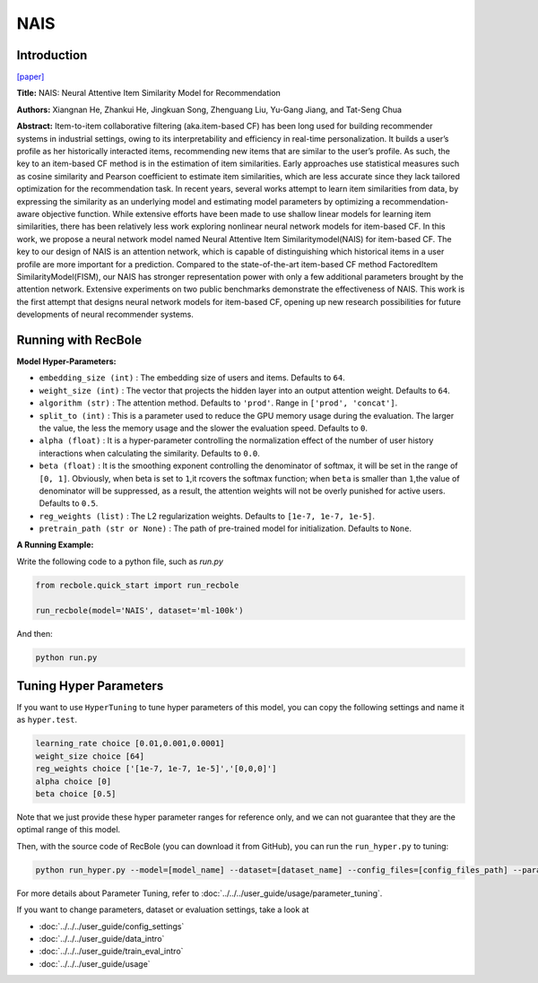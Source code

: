 NAIS
===========

Introduction
---------------------

`[paper] <https://doi.ieeecomputersociety.org/10.1109/TKDE.2018.2831682>`_

**Title:** NAIS: Neural Attentive Item Similarity Model for Recommendation

**Authors:** Xiangnan He, Zhankui He, Jingkuan Song, Zhenguang Liu, Yu-Gang Jiang, and Tat-Seng Chua

**Abstract:** Item-to-item collaborative filtering (aka.item-based CF) has been long used for building
recommender systems in industrial settings, owing to its interpretability and efficiency in real-time
personalization. It builds a user’s profile as her historically interacted items, recommending new items
that are similar to the user’s profile. As such, the key to an item-based CF method is in the estimation
of item similarities. Early approaches use statistical measures such as cosine similarity and Pearson
coefficient to estimate item similarities, which are less accurate since they lack tailored optimization
for the recommendation task. In recent years, several works attempt to learn item similarities from data,
by expressing the similarity as an underlying model and estimating model parameters by optimizing a
recommendation-aware objective function. While extensive efforts have been made to use shallow linear
models for learning item similarities, there has been relatively less work exploring nonlinear neural
network models for item-based CF. In this work, we propose a neural network model named Neural Attentive
Item Similaritymodel(NAIS) for item-based CF. The key to our design of NAIS is an attention network,
which is capable of distinguishing which historical items in a user profile are more important for a prediction.
Compared to the state-of-the-art item-based CF method FactoredItem SimilarityModel(FISM), our NAIS has
stronger representation power with only a few additional parameters brought by the attention network.
Extensive experiments on two public benchmarks demonstrate the effectiveness of NAIS. This work is the first
attempt that designs neural network models for item-based CF, opening up new research possibilities for future
developments of neural recommender systems.

.. image:: ../../../asset/nais.png
    :width: 500
    :align: center

Running with RecBole
-------------------------

**Model Hyper-Parameters:**

- ``embedding_size (int)`` : The embedding size of users and items. Defaults to ``64``.
- ``weight_size (int)`` : The vector that projects the hidden layer into an output attention weight. Defaults to ``64``.
- ``algorithm (str)`` : The attention method. Defaults to ``'prod'``. Range in ``['prod', 'concat']``.
- ``split_to (int)`` : This is a parameter used to reduce the GPU memory usage during the evaluation. The larger the value, the less the memory usage and the slower the evaluation speed. Defaults to ``0``.
- ``alpha (float)`` : It is a hyper-parameter controlling the normalization effect of the number of user history interactions when calculating the similarity. Defaults to ``0.0``.
- ``beta (float)`` : It is the smoothing exponent controlling the denominator of softmax, it will be set in the range of ``[0, 1]``. Obviously, when beta is set to ``1``,it rcovers the softmax function; when ``beta`` is smaller than ``1``,the value of denominator will be suppressed, as a result, the attention weights will not be overly punished for active users. Defaults to ``0.5``.
- ``reg_weights (list)`` : The L2 regularization weights. Defaults to ``[1e-7, 1e-7, 1e-5]``.
- ``pretrain_path (str or None)`` : The path of pre-trained model for initialization. Defaults to ``None``.


**A Running Example:**

Write the following code to a python file, such as `run.py`

.. code:: python

   from recbole.quick_start import run_recbole

   run_recbole(model='NAIS', dataset='ml-100k')

And then:

.. code:: bash

   python run.py

Tuning Hyper Parameters
-------------------------

If you want to use ``HyperTuning`` to tune hyper parameters of this model, you can copy the following settings and name it as ``hyper.test``.

.. code:: bash

   learning_rate choice [0.01,0.001,0.0001]
   weight_size choice [64]
   reg_weights choice ['[1e-7, 1e-7, 1e-5]','[0,0,0]']
   alpha choice [0]
   beta choice [0.5]

Note that we just provide these hyper parameter ranges for reference only, and we can not guarantee that they are the optimal range of this model.

Then, with the source code of RecBole (you can download it from GitHub), you can run the ``run_hyper.py`` to tuning:

.. code:: bash

	python run_hyper.py --model=[model_name] --dataset=[dataset_name] --config_files=[config_files_path] --params_file=hyper.test

For more details about Parameter Tuning, refer to :doc:`../../../user_guide/usage/parameter_tuning`.


If you want to change parameters, dataset or evaluation settings, take a look at

- :doc:`../../../user_guide/config_settings`
- :doc:`../../../user_guide/data_intro`
- :doc:`../../../user_guide/train_eval_intro`
- :doc:`../../../user_guide/usage`